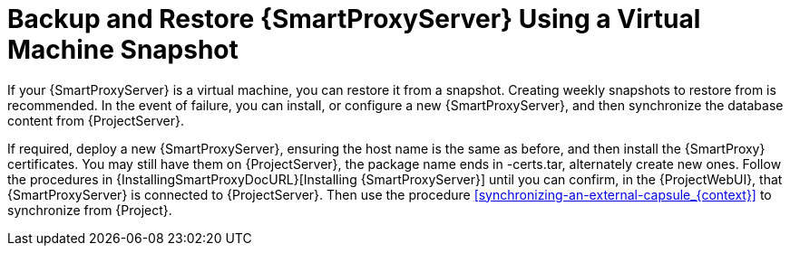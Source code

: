[id='backup-and-restore-capsule-server-using-a-virtual-machine-snapshot_{context}']
= Backup and Restore {SmartProxyServer} Using a Virtual Machine Snapshot

If your {SmartProxyServer} is a virtual machine, you can restore it from a snapshot.
Creating weekly snapshots to restore from is recommended.
In the event of failure, you can install, or configure a new {SmartProxyServer}, and then synchronize the database content from {ProjectServer}.

If required, deploy a new {SmartProxyServer}, ensuring the host name is the same as before, and then install the {SmartProxy} certificates.
You may still have them on {ProjectServer}, the package name ends in -certs.tar, alternately create new ones.
Follow the procedures in {InstallingSmartProxyDocURL}[Installing {SmartProxyServer}] until you can confirm, in the {ProjectWebUI}, that {SmartProxyServer} is connected to {ProjectServer}.
Then use the procedure xref:synchronizing-an-external-capsule_{context}[] to synchronize from {Project}.
